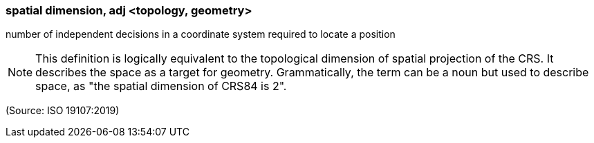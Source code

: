 === spatial dimension, adj <topology, geometry>

number of independent decisions in a coordinate system required to locate a position

NOTE: This definition is logically equivalent to the topological dimension of spatial projection of the CRS. It describes the space as a target for geometry. Grammatically, the term can be a noun but used to describe space, as "the spatial dimension of CRS84 is 2".

(Source: ISO 19107:2019)

